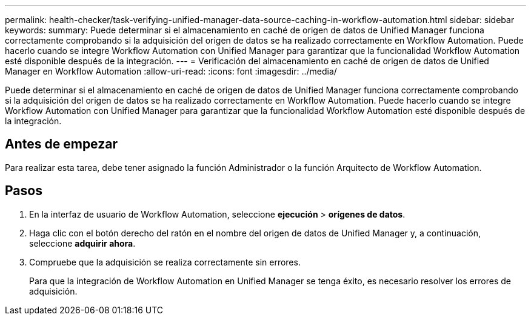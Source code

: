 ---
permalink: health-checker/task-verifying-unified-manager-data-source-caching-in-workflow-automation.html 
sidebar: sidebar 
keywords:  
summary: Puede determinar si el almacenamiento en caché de origen de datos de Unified Manager funciona correctamente comprobando si la adquisición del origen de datos se ha realizado correctamente en Workflow Automation. Puede hacerlo cuando se integre Workflow Automation con Unified Manager para garantizar que la funcionalidad Workflow Automation esté disponible después de la integración. 
---
= Verificación del almacenamiento en caché de origen de datos de Unified Manager en Workflow Automation
:allow-uri-read: 
:icons: font
:imagesdir: ../media/


[role="lead"]
Puede determinar si el almacenamiento en caché de origen de datos de Unified Manager funciona correctamente comprobando si la adquisición del origen de datos se ha realizado correctamente en Workflow Automation. Puede hacerlo cuando se integre Workflow Automation con Unified Manager para garantizar que la funcionalidad Workflow Automation esté disponible después de la integración.



== Antes de empezar

Para realizar esta tarea, debe tener asignado la función Administrador o la función Arquitecto de Workflow Automation.



== Pasos

. En la interfaz de usuario de Workflow Automation, seleccione *ejecución* > *orígenes de datos*.
. Haga clic con el botón derecho del ratón en el nombre del origen de datos de Unified Manager y, a continuación, seleccione *adquirir ahora*.
. Compruebe que la adquisición se realiza correctamente sin errores.
+
Para que la integración de Workflow Automation en Unified Manager se tenga éxito, es necesario resolver los errores de adquisición.


